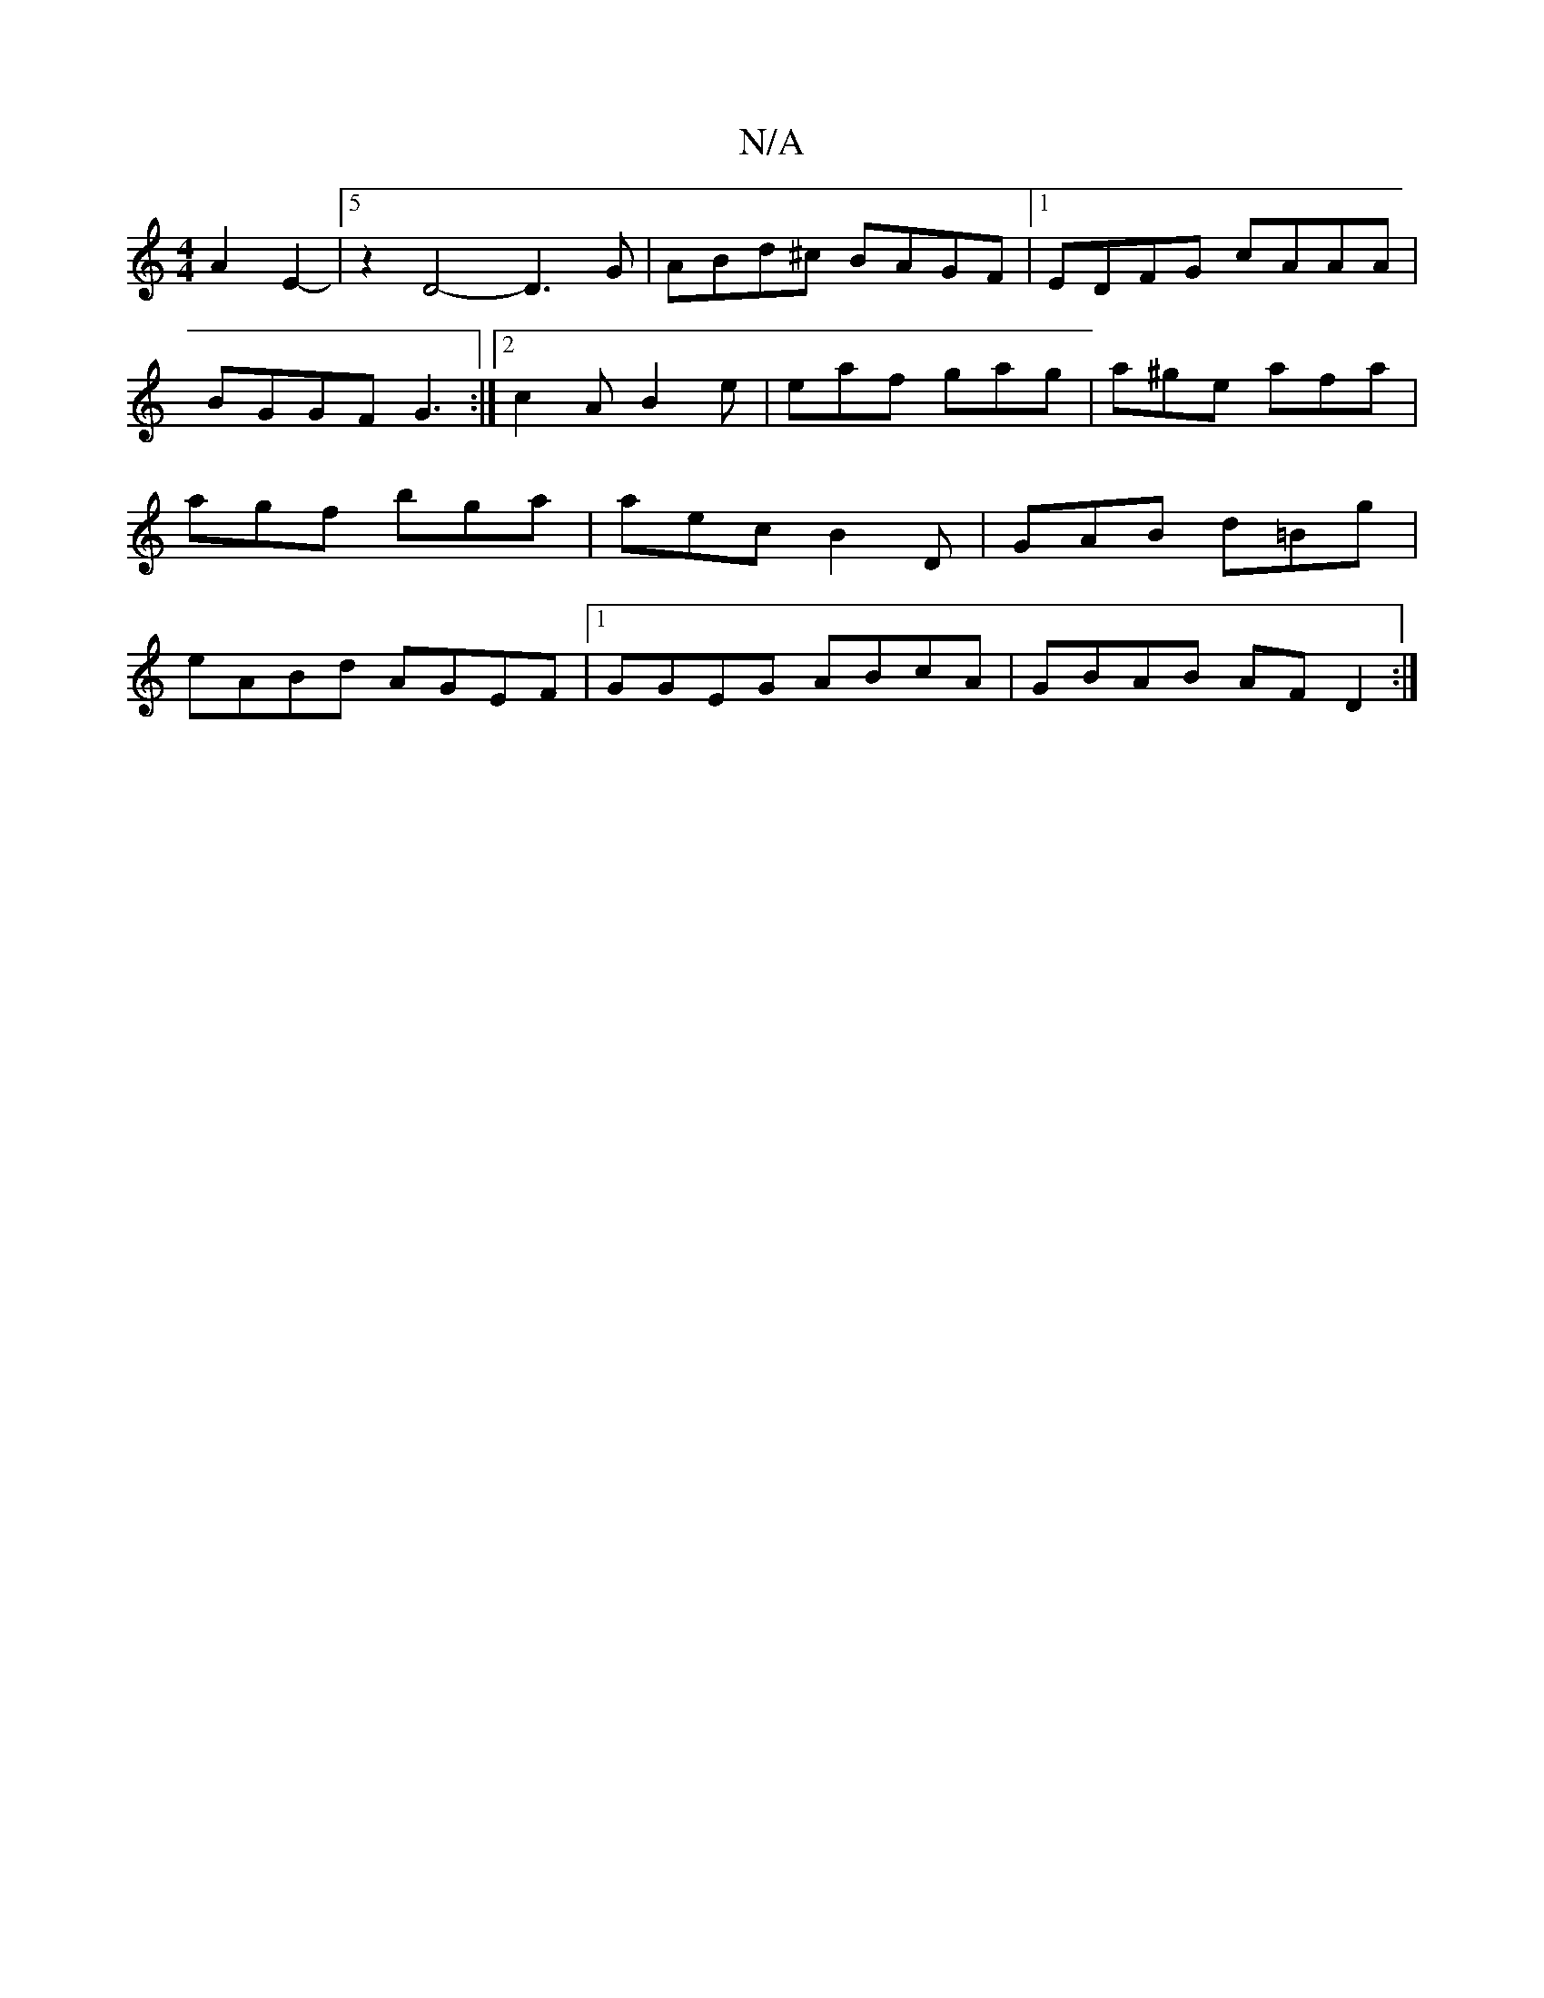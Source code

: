 X:1
T:N/A
M:4/4
R:N/A
K:Cmajor
A2E2-|5 z2D4- D3G |ABd^c BAGF |1 EDFG cAAA|BGGF G3:|2 c2A B2e|eaf gag|a^ge afa|agf bga|aec B2D|GAB d=Bg|eABd AGEF|1 GGEG ABcA|GBAB AF D2:|

|:CB, C2:|2 B2 d2 g2|g2 g2 g2 ef| e2 g2 e2|A2 (3DFG A2 fg|ed